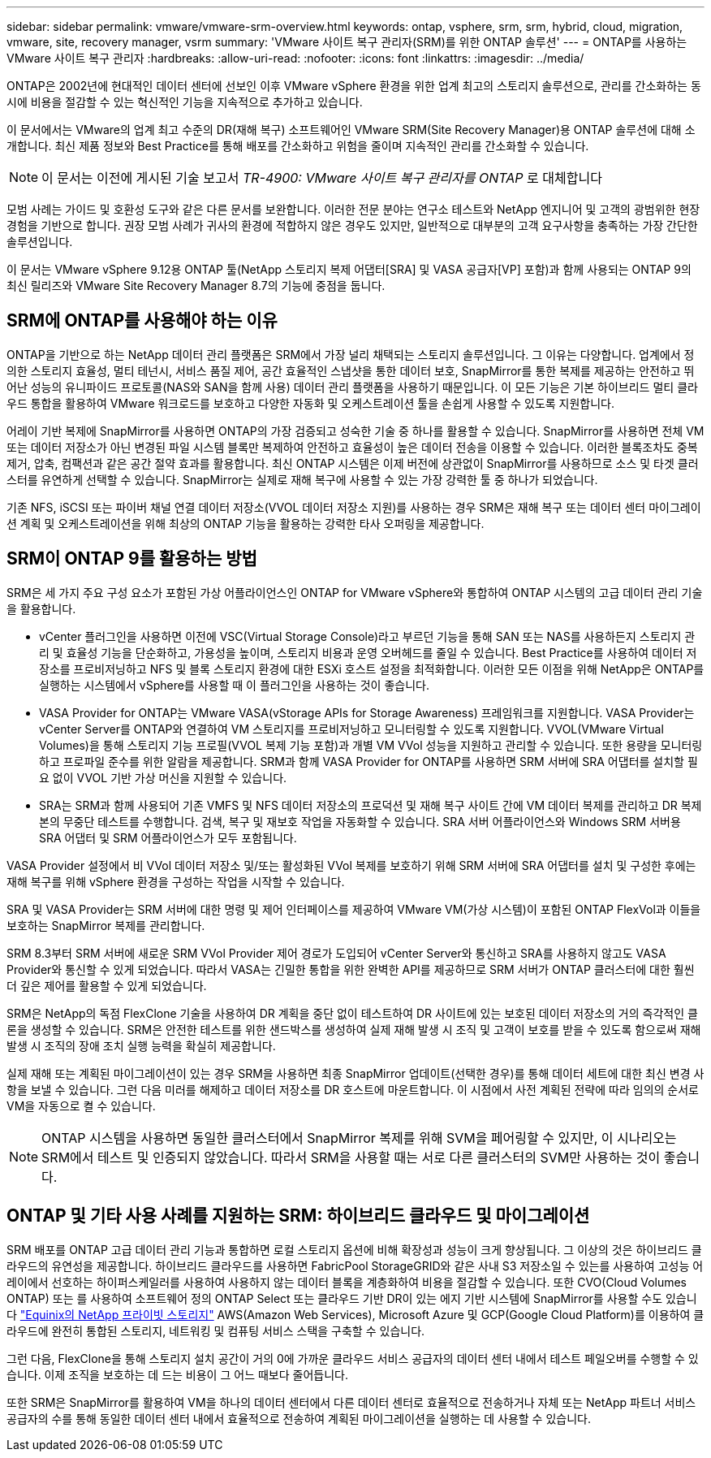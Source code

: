---
sidebar: sidebar 
permalink: vmware/vmware-srm-overview.html 
keywords: ontap, vsphere, srm, srm, hybrid, cloud, migration, vmware, site, recovery manager, vsrm 
summary: 'VMware 사이트 복구 관리자(SRM)를 위한 ONTAP 솔루션' 
---
= ONTAP를 사용하는 VMware 사이트 복구 관리자
:hardbreaks:
:allow-uri-read: 
:nofooter: 
:icons: font
:linkattrs: 
:imagesdir: ../media/


[role="lead"]
ONTAP은 2002년에 현대적인 데이터 센터에 선보인 이후 VMware vSphere 환경을 위한 업계 최고의 스토리지 솔루션으로, 관리를 간소화하는 동시에 비용을 절감할 수 있는 혁신적인 기능을 지속적으로 추가하고 있습니다.

이 문서에서는 VMware의 업계 최고 수준의 DR(재해 복구) 소프트웨어인 VMware SRM(Site Recovery Manager)용 ONTAP 솔루션에 대해 소개합니다. 최신 제품 정보와 Best Practice를 통해 배포를 간소화하고 위험을 줄이며 지속적인 관리를 간소화할 수 있습니다.


NOTE: 이 문서는 이전에 게시된 기술 보고서 _TR-4900: VMware 사이트 복구 관리자를 ONTAP_ 로 대체합니다

모범 사례는 가이드 및 호환성 도구와 같은 다른 문서를 보완합니다. 이러한 전문 분야는 연구소 테스트와 NetApp 엔지니어 및 고객의 광범위한 현장 경험을 기반으로 합니다. 권장 모범 사례가 귀사의 환경에 적합하지 않은 경우도 있지만, 일반적으로 대부분의 고객 요구사항을 충족하는 가장 간단한 솔루션입니다.

이 문서는 VMware vSphere 9.12용 ONTAP 툴(NetApp 스토리지 복제 어댑터[SRA] 및 VASA 공급자[VP] 포함)과 함께 사용되는 ONTAP 9의 최신 릴리즈와 VMware Site Recovery Manager 8.7의 기능에 중점을 둡니다.



== SRM에 ONTAP를 사용해야 하는 이유

ONTAP을 기반으로 하는 NetApp 데이터 관리 플랫폼은 SRM에서 가장 널리 채택되는 스토리지 솔루션입니다. 그 이유는 다양합니다. 업계에서 정의한 스토리지 효율성, 멀티 테넌시, 서비스 품질 제어, 공간 효율적인 스냅샷을 통한 데이터 보호, SnapMirror를 통한 복제를 제공하는 안전하고 뛰어난 성능의 유니파이드 프로토콜(NAS와 SAN을 함께 사용) 데이터 관리 플랫폼을 사용하기 때문입니다. 이 모든 기능은 기본 하이브리드 멀티 클라우드 통합을 활용하여 VMware 워크로드를 보호하고 다양한 자동화 및 오케스트레이션 툴을 손쉽게 사용할 수 있도록 지원합니다.

어레이 기반 복제에 SnapMirror를 사용하면 ONTAP의 가장 검증되고 성숙한 기술 중 하나를 활용할 수 있습니다. SnapMirror를 사용하면 전체 VM 또는 데이터 저장소가 아닌 변경된 파일 시스템 블록만 복제하여 안전하고 효율성이 높은 데이터 전송을 이용할 수 있습니다. 이러한 블록조차도 중복제거, 압축, 컴팩션과 같은 공간 절약 효과를 활용합니다. 최신 ONTAP 시스템은 이제 버전에 상관없이 SnapMirror를 사용하므로 소스 및 타겟 클러스터를 유연하게 선택할 수 있습니다. SnapMirror는 실제로 재해 복구에 사용할 수 있는 가장 강력한 툴 중 하나가 되었습니다.

기존 NFS, iSCSI 또는 파이버 채널 연결 데이터 저장소(VVOL 데이터 저장소 지원)를 사용하는 경우 SRM은 재해 복구 또는 데이터 센터 마이그레이션 계획 및 오케스트레이션을 위해 최상의 ONTAP 기능을 활용하는 강력한 타사 오퍼링을 제공합니다.



== SRM이 ONTAP 9를 활용하는 방법

SRM은 세 가지 주요 구성 요소가 포함된 가상 어플라이언스인 ONTAP for VMware vSphere와 통합하여 ONTAP 시스템의 고급 데이터 관리 기술을 활용합니다.

* vCenter 플러그인을 사용하면 이전에 VSC(Virtual Storage Console)라고 부르던 기능을 통해 SAN 또는 NAS를 사용하든지 스토리지 관리 및 효율성 기능을 단순화하고, 가용성을 높이며, 스토리지 비용과 운영 오버헤드를 줄일 수 있습니다. Best Practice를 사용하여 데이터 저장소를 프로비저닝하고 NFS 및 블록 스토리지 환경에 대한 ESXi 호스트 설정을 최적화합니다. 이러한 모든 이점을 위해 NetApp은 ONTAP를 실행하는 시스템에서 vSphere를 사용할 때 이 플러그인을 사용하는 것이 좋습니다.
* VASA Provider for ONTAP는 VMware VASA(vStorage APIs for Storage Awareness) 프레임워크를 지원합니다. VASA Provider는 vCenter Server를 ONTAP와 연결하여 VM 스토리지를 프로비저닝하고 모니터링할 수 있도록 지원합니다. VVOL(VMware Virtual Volumes)을 통해 스토리지 기능 프로필(VVOL 복제 기능 포함)과 개별 VM VVol 성능을 지원하고 관리할 수 있습니다. 또한 용량을 모니터링하고 프로파일 준수를 위한 알람을 제공합니다. SRM과 함께 VASA Provider for ONTAP를 사용하면 SRM 서버에 SRA 어댑터를 설치할 필요 없이 VVOL 기반 가상 머신을 지원할 수 있습니다.
* SRA는 SRM과 함께 사용되어 기존 VMFS 및 NFS 데이터 저장소의 프로덕션 및 재해 복구 사이트 간에 VM 데이터 복제를 관리하고 DR 복제본의 무중단 테스트를 수행합니다. 검색, 복구 및 재보호 작업을 자동화할 수 있습니다. SRA 서버 어플라이언스와 Windows SRM 서버용 SRA 어댑터 및 SRM 어플라이언스가 모두 포함됩니다.


VASA Provider 설정에서 비 VVol 데이터 저장소 및/또는 활성화된 VVol 복제를 보호하기 위해 SRM 서버에 SRA 어댑터를 설치 및 구성한 후에는 재해 복구를 위해 vSphere 환경을 구성하는 작업을 시작할 수 있습니다.

SRA 및 VASA Provider는 SRM 서버에 대한 명령 및 제어 인터페이스를 제공하여 VMware VM(가상 시스템)이 포함된 ONTAP FlexVol과 이들을 보호하는 SnapMirror 복제를 관리합니다.

SRM 8.3부터 SRM 서버에 새로운 SRM VVol Provider 제어 경로가 도입되어 vCenter Server와 통신하고 SRA를 사용하지 않고도 VASA Provider와 통신할 수 있게 되었습니다. 따라서 VASA는 긴밀한 통합을 위한 완벽한 API를 제공하므로 SRM 서버가 ONTAP 클러스터에 대한 훨씬 더 깊은 제어를 활용할 수 있게 되었습니다.

SRM은 NetApp의 독점 FlexClone 기술을 사용하여 DR 계획을 중단 없이 테스트하여 DR 사이트에 있는 보호된 데이터 저장소의 거의 즉각적인 클론을 생성할 수 있습니다. SRM은 안전한 테스트를 위한 샌드박스를 생성하여 실제 재해 발생 시 조직 및 고객이 보호를 받을 수 있도록 함으로써 재해 발생 시 조직의 장애 조치 실행 능력을 확실히 제공합니다.

실제 재해 또는 계획된 마이그레이션이 있는 경우 SRM을 사용하면 최종 SnapMirror 업데이트(선택한 경우)를 통해 데이터 세트에 대한 최신 변경 사항을 보낼 수 있습니다. 그런 다음 미러를 해제하고 데이터 저장소를 DR 호스트에 마운트합니다. 이 시점에서 사전 계획된 전략에 따라 임의의 순서로 VM을 자동으로 켤 수 있습니다.


NOTE: ONTAP 시스템을 사용하면 동일한 클러스터에서 SnapMirror 복제를 위해 SVM을 페어링할 수 있지만, 이 시나리오는 SRM에서 테스트 및 인증되지 않았습니다. 따라서 SRM을 사용할 때는 서로 다른 클러스터의 SVM만 사용하는 것이 좋습니다.



== ONTAP 및 기타 사용 사례를 지원하는 SRM: 하이브리드 클라우드 및 마이그레이션

SRM 배포를 ONTAP 고급 데이터 관리 기능과 통합하면 로컬 스토리지 옵션에 비해 확장성과 성능이 크게 향상됩니다. 그 이상의 것은 하이브리드 클라우드의 유연성을 제공합니다. 하이브리드 클라우드를 사용하면 FabricPool StorageGRID와 같은 사내 S3 저장소일 수 있는를 사용하여 고성능 어레이에서 선호하는 하이퍼스케일러를 사용하여 사용하지 않는 데이터 블록을 계층화하여 비용을 절감할 수 있습니다. 또한 CVO(Cloud Volumes ONTAP) 또는 를 사용하여 소프트웨어 정의 ONTAP Select 또는 클라우드 기반 DR이 있는 에지 기반 시스템에 SnapMirror를 사용할 수도 있습니다 https://www.equinix.com/partners/netapp["Equinix의 NetApp 프라이빗 스토리지"^] AWS(Amazon Web Services), Microsoft Azure 및 GCP(Google Cloud Platform)를 이용하여 클라우드에 완전히 통합된 스토리지, 네트워킹 및 컴퓨팅 서비스 스택을 구축할 수 있습니다.

그런 다음, FlexClone을 통해 스토리지 설치 공간이 거의 0에 가까운 클라우드 서비스 공급자의 데이터 센터 내에서 테스트 페일오버를 수행할 수 있습니다. 이제 조직을 보호하는 데 드는 비용이 그 어느 때보다 줄어듭니다.

또한 SRM은 SnapMirror를 활용하여 VM을 하나의 데이터 센터에서 다른 데이터 센터로 효율적으로 전송하거나 자체 또는 NetApp 파트너 서비스 공급자의 수를 통해 동일한 데이터 센터 내에서 효율적으로 전송하여 계획된 마이그레이션을 실행하는 데 사용할 수 있습니다.
